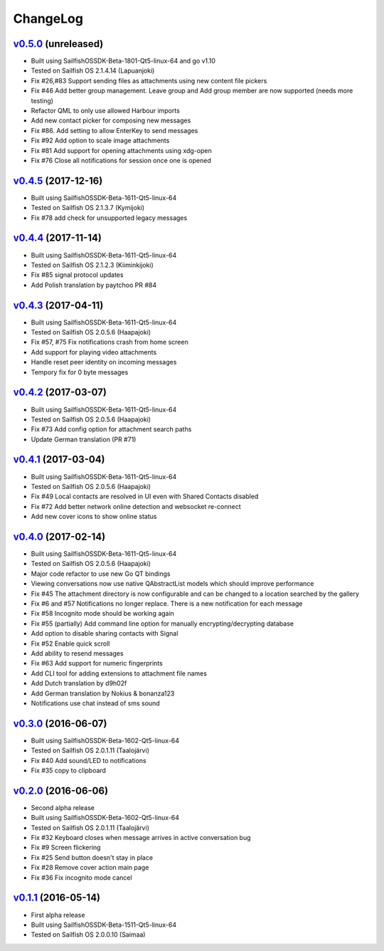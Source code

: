 ===============================================================================
ChangeLog
===============================================================================

`v0.5.0`_ (unreleased)
---------------------------

* Built using SailfishOSSDK-Beta-1801-Qt5-linux-64 and go v1.10
* Tested on Sailfish OS 2.1.4.14 (Lapuanjoki)
* Fix #26,#83 Support sending files as attachments using new content file pickers
* Fix #46 Add better group management. Leave group and Add group member are now
  supported (needs more testing)
* Refactor QML to only use allowed Harbour imports
* Add new contact picker for composing new messages
* Fix #86. Add setting to allow EnterKey to send messages
* Fix #92 Add option to scale image attachments
* Fix #81 Add support for opening attachments using xdg-open
* Fix #76 Close all notifications for session once one is opened

`v0.4.5`_ (2017-12-16)
---------------------------

* Built using SailfishOSSDK-Beta-1611-Qt5-linux-64
* Tested on Sailfish OS 2.1.3.7 (Kymijoki)
* Fix #78 add check for unsupported legacy messages

`v0.4.4`_ (2017-11-14)
---------------------------

* Built using SailfishOSSDK-Beta-1611-Qt5-linux-64
* Tested on Sailfish OS 2.1.2.3 (Kiiminkijoki)
* Fix #85 signal protocol updates
* Add Polish translation by paytchoo PR #84

`v0.4.3`_ (2017-04-11)
---------------------------

* Built using SailfishOSSDK-Beta-1611-Qt5-linux-64
* Tested on Sailfish OS 2.0.5.6 (Haapajoki)
* Fix #57, #75 Fix notifications crash from home screen
* Add support for playing video attachments
* Handle reset peer identity on incoming messages
* Tempory fix for 0 byte messages

`v0.4.2`_ (2017-03-07)
---------------------------

* Built using SailfishOSSDK-Beta-1611-Qt5-linux-64
* Tested on Sailfish OS 2.0.5.6 (Haapajoki)
* Fix #73 Add config option for attachment search paths
* Update German translation (PR #71)

`v0.4.1`_ (2017-03-04)
---------------------------

* Built using SailfishOSSDK-Beta-1611-Qt5-linux-64
* Tested on Sailfish OS 2.0.5.6 (Haapajoki)
* Fix #49 Local contacts are resolved in UI even with Shared Contacts disabled
* Fix #72 Add better network online detection and websocket re-connect
* Add new cover icons to show online status

`v0.4.0`_ (2017-02-14)
---------------------------

* Built using SailfishOSSDK-Beta-1611-Qt5-linux-64
* Tested on Sailfish OS 2.0.5.6 (Haapajoki)
* Major code refactor to use new Go QT bindings
* Viewing conversations now use native QAbstractList models which should
  improve performance
* Fix #45 The attachment directory is now configurable and can be changed to a
  location searched by the gallery
* Fix #6 and #57 Notifications no longer replace. There is a new notification
  for each message
* Fix #58 Incognito mode should be working again
* Fix #55 (partially) Add command line option for manually
  encrypting/decrypting database
* Add option to disable sharing contacts with Signal
* Fix #52 Enable quick scroll
* Add ability to resend messages
* Fix #63 Add support for numeric fingerprints
* Add CLI tool for adding extensions to attachment file names
* Add Dutch translation by d9h02f
* Add German translation by Nokius & bonanza123
* Notifications use chat instead of sms sound

`v0.3.0`_ (2016-06-07)
---------------------------

* Built using SailfishOSSDK-Beta-1602-Qt5-linux-64
* Tested on Sailfish OS 2.0.1.11 (Taalojärvi)
* Fix #40 Add sound/LED to notifications
* Fix #35 copy to clipboard

`v0.2.0`_ (2016-06-06)
---------------------------

* Second alpha release
* Built using SailfishOSSDK-Beta-1602-Qt5-linux-64
* Tested on Sailfish OS 2.0.1.11 (Taalojärvi)
* Fix #32 Keyboard closes when message arrives in active conversation bug 
* Fix #9 Screen flickering
* Fix #25 Send button doesn't stay in place
* Fix #28 Remove cover action main page
* Fix #36 Fix incognito mode cancel

`v0.1.1`_ (2016-05-14)
---------------------------

* First alpha release
* Built using SailfishOSSDK-Beta-1511-Qt5-linux-64
* Tested on Sailfish OS 2.0.0.10 (Saimaa)

.. _v0.1.1: https://github.com/aebruno/whisperfish/releases/tag/v0.1.1
.. _v0.2.0: https://github.com/aebruno/whisperfish/releases/tag/v0.2.0
.. _v0.3.0: https://github.com/aebruno/whisperfish/releases/tag/v0.3.0
.. _v0.4.0: https://github.com/aebruno/whisperfish/releases/tag/v0.4.0
.. _v0.4.1: https://github.com/aebruno/whisperfish/releases/tag/v0.4.1
.. _v0.4.2: https://github.com/aebruno/whisperfish/releases/tag/v0.4.2
.. _v0.4.3: https://github.com/aebruno/whisperfish/releases/tag/v0.4.3
.. _v0.4.4: https://github.com/aebruno/whisperfish/releases/tag/v0.4.4
.. _v0.4.5: https://github.com/aebruno/whisperfish/releases/tag/v0.4.5
.. _v0.5.0: https://github.com/aebruno/whisperfish/releases/tag/v0.5.0
